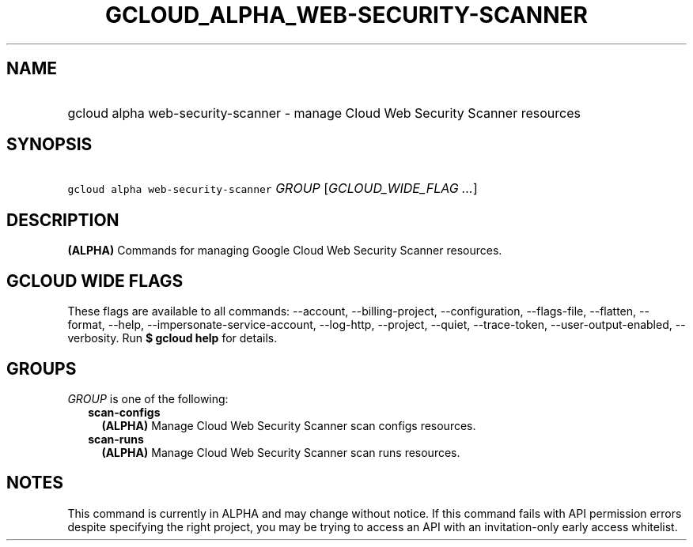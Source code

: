 
.TH "GCLOUD_ALPHA_WEB\-SECURITY\-SCANNER" 1



.SH "NAME"
.HP
gcloud alpha web\-security\-scanner \- manage Cloud Web Security Scanner resources



.SH "SYNOPSIS"
.HP
\f5gcloud alpha web\-security\-scanner\fR \fIGROUP\fR [\fIGCLOUD_WIDE_FLAG\ ...\fR]



.SH "DESCRIPTION"

\fB(ALPHA)\fR Commands for managing Google Cloud Web Security Scanner resources.



.SH "GCLOUD WIDE FLAGS"

These flags are available to all commands: \-\-account, \-\-billing\-project,
\-\-configuration, \-\-flags\-file, \-\-flatten, \-\-format, \-\-help,
\-\-impersonate\-service\-account, \-\-log\-http, \-\-project, \-\-quiet,
\-\-trace\-token, \-\-user\-output\-enabled, \-\-verbosity. Run \fB$ gcloud
help\fR for details.



.SH "GROUPS"

\f5\fIGROUP\fR\fR is one of the following:

.RS 2m
.TP 2m
\fBscan\-configs\fR
\fB(ALPHA)\fR Manage Cloud Web Security Scanner scan configs resources.

.TP 2m
\fBscan\-runs\fR
\fB(ALPHA)\fR Manage Cloud Web Security Scanner scan runs resources.


.RE
.sp

.SH "NOTES"

This command is currently in ALPHA and may change without notice. If this
command fails with API permission errors despite specifying the right project,
you may be trying to access an API with an invitation\-only early access
whitelist.

